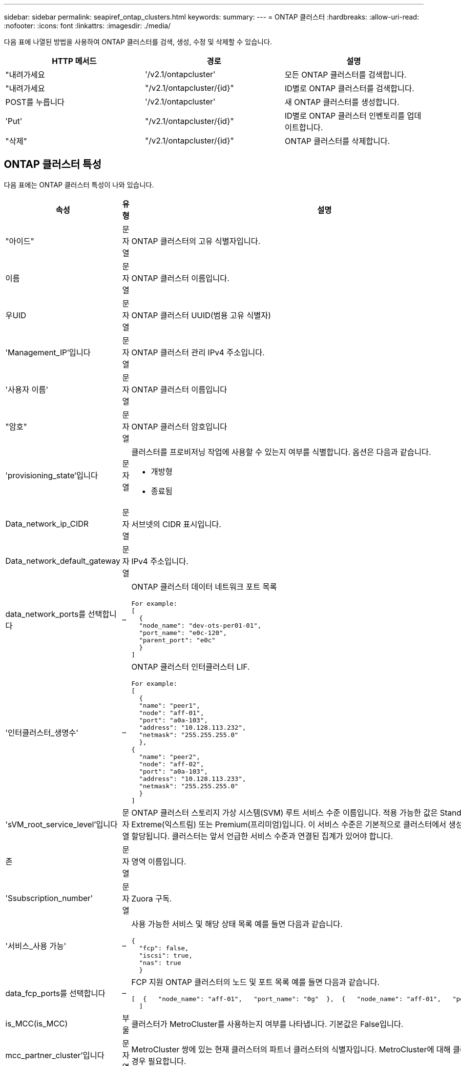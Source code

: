 ---
sidebar: sidebar 
permalink: seapiref_ontap_clusters.html 
keywords:  
summary:  
---
= ONTAP 클러스터
:hardbreaks:
:allow-uri-read: 
:nofooter: 
:icons: font
:linkattrs: 
:imagesdir: ./media/


[role="lead"]
다음 표에 나열된 방법을 사용하여 ONTAP 클러스터를 검색, 생성, 수정 및 삭제할 수 있습니다.

|===
| HTTP 메서드 | 경로 | 설명 


| "내려가세요 | '/v2.1/ontapcluster' | 모든 ONTAP 클러스터를 검색합니다. 


| "내려가세요 | "/v2.1/ontapcluster/{id}" | ID별로 ONTAP 클러스터를 검색합니다. 


| POST를 누릅니다 | '/v2.1/ontapcluster' | 새 ONTAP 클러스터를 생성합니다. 


| 'Put' | "/v2.1/ontapcluster/{id}" | ID별로 ONTAP 클러스터 인벤토리를 업데이트합니다. 


| "삭제" | "/v2.1/ontapcluster/{id}" | ONTAP 클러스터를 삭제합니다. 
|===


== ONTAP 클러스터 특성

다음 표에는 ONTAP 클러스터 특성이 나와 있습니다.

|===
| 속성 | 유형 | 설명 


| "아이드" | 문자열 | ONTAP 클러스터의 고유 식별자입니다. 


| 이름 | 문자열 | ONTAP 클러스터 이름입니다. 


| 우UID | 문자열 | ONTAP 클러스터 UUID(범용 고유 식별자) 


| 'Management_IP'입니다 | 문자열 | ONTAP 클러스터 관리 IPv4 주소입니다. 


| '사용자 이름' | 문자열 | ONTAP 클러스터 이름입니다 


| "암호" | 문자열 | ONTAP 클러스터 암호입니다 


| 'provisioning_state'입니다 | 문자열  a| 
클러스터를 프로비저닝 작업에 사용할 수 있는지 여부를 식별합니다. 옵션은 다음과 같습니다.

* 개방형
* 종료됨




| Data_network_ip_CIDR | 문자열 | 서브넷의 CIDR 표시입니다. 


| Data_network_default_gateway | 문자열 | IPv4 주소입니다. 


| data_network_ports를 선택합니다 | –  a| 
ONTAP 클러스터 데이터 네트워크 포트 목록

[listing]
----
For example:
[
  {
  "node_name": "dev-ots-per01-01",
  "port_name": "e0c-120",
  "parent_port": "e0c"
  }
]
----


| '인터클러스터_생명수' | –  a| 
ONTAP 클러스터 인터클러스터 LIF.

[listing]
----
For example:
[
  {
  "name": "peer1",
  "node": "aff-01",
  "port": "a0a-103",
  "address": "10.128.113.232",
  "netmask": "255.255.255.0"
  },
{
  "name": "peer2",
  "node": "aff-02",
  "port": "a0a-103",
  "address": "10.128.113.233",
  "netmask": "255.255.255.0"
  }
]
----


| 'sVM_root_service_level'입니다 | 문자열 | ONTAP 클러스터 스토리지 가상 시스템(SVM) 루트 서비스 수준 이름입니다. 적용 가능한 값은 Standard(표준), Extreme(익스트림) 또는 Premium(프리미엄)입니다. 이 서비스 수준은 기본적으로 클러스터에서 생성된 모든 SVM에 할당됩니다. 클러스터는 앞서 언급한 서비스 수준과 연결된 집계가 있어야 합니다. 


| 존 | 문자열 | 영역 이름입니다. 


| 'Ssubscription_number' | 문자열 | Zuora 구독. 


| '서비스_사용 가능' | –  a| 
사용 가능한 서비스 및 해당 상태 목록 예를 들면 다음과 같습니다.

[listing]
----
{
  "fcp": false,
  "iscsi": true,
  "nas": true
  }
----


| data_fcp_ports를 선택합니다 | –  a| 
FCP 지원 ONTAP 클러스터의 노드 및 포트 목록 예를 들면 다음과 같습니다.

[listing]
----
[  {   "node_name": "aff-01",   "port_name": "0g"  },  {   "node_name": "aff-01",   "port_name": "0h"
  ]
----


| is_MCC(is_MCC) | 부울 | 클러스터가 MetroCluster를 사용하는지 여부를 나타냅니다. 기본값은 False입니다. 


| mcc_partner_cluster'입니다 | 문자열 | MetroCluster 쌍에 있는 현재 클러스터의 파트너 클러스터의 식별자입니다. MetroCluster에 대해 클러스터가 설정된 경우 필요합니다. 
|===


== 모든 ONTAP 클러스터를 검색합니다

모든 ONTAP 클러스터 또는 ONTAP 클러스터의 하위 집합을 검색하려면 다음 방법을 사용하십시오.

|===
| HTTP 메서드 | 경로 | 설명 | 매개 변수 


| "내려가세요 | '/v2.1/ontapcluster' | 모든 ONTAP 클러스터를 검색합니다. | '오프셋'과 '한계'는 를 참조하십시오 link:seapiref_netapp_service_engine_rest_apis.html#pagination>["공통 페이지 매김"] 
|===
요청 본문 속성: 없음

* 요청 본문 예: *

....
none
....
* 응답 바디 예: *

....
{
  "status": {
    "user_message": "Okay. Returned 2 records.",
    "verbose_message": "",
    "code": 200
  },
  "result": {
    "returned_records": 2,
    "total_records": 5,
    "sort_by": "created",
    "order_by": "desc",
    "offset": 3,
    "limit": 2,
    "records": [
      {
        "id": "5c5bb9f16680a7002a5f7450",
        "name": "dev-ots-per01",
        "region": "au-west1",
        "zone": "au-west1-a",
        "uuid": "63053baa-ada4-11ea-b197-005056a4c0ef",
        "management_ip": "10.128.115.173",
        "username": "admin",
        "services_available": {
          "fcp": false,
          "iscsi": true,
          "nas": true
        },
        "provisioning_state": "open",
        "data_network_ports": [
          {
            "node_name": "dev-ots-per01-01",
            "port_name": "e0c-120",
            "parent_port": "e0c"
          }
        ],
        "data_network_ip_cidr": "10.96.120.0/24",
        "data_network_default_gateway": "10.96.120.1",
        "svm_root_service_level": "performance",
        "intercluster_lifs": [
          {
            "name": "dev-ots-per01-01-icl01",
            "node": "dev-ots-per01-01",
            "port": "e0b",
            "address": "10.128.115.144",
            "netmask": "255.255.255.0"
          }
        ],
        "subscription_number": "A-S00003875",
        "created": "2019-02-22T03:38:38.867Z",
        "data_fcp_ports": []
      },
      {
        "id": "5eaf5249f038943eb46b6608",
        "name": "aff",
        "region": "au-east1",
        "zone": "au-east1-b",
        "uuid": "62d649d2-07a1-11e6-9549-00a0985c0dcb",
        "management_ip": "10.128.113.69",
        "username": "admin",
        "services_available": {
          "fcp": true,
          "iscsi": true,
          "nas": true
        },
        "provisioning_state": "open",
        "data_network_ports": [
          {
            "node_name": "aff-01",
            "port_name": "a0a-2000",
            "parent_port": "a0a"
          },
          {
            "node_name": "aff-02",
            "port_name": "a0a-2000",
            "parent_port": "a0a"
          }
        ],
        "data_network_ip_cidr": "10.50.50.0/24",
        "data_network_default_gateway": "10.50.50.1",
        "svm_root_service_level": "premium",
        "intercluster_lifs": [
          {
            "name": "peer1",
            "node": "aff-01",
            "port": "a0a-103",
            "address": "10.128.113.232",
            "netmask": "255.255.255.0"
          },
          {
            "name": "peer2",
            "node": "aff-02",
            "port": "a0a-103",
            "address": "10.128.113.233",
            "netmask": "255.255.255.0"
          }
        ],
        "subscription_number": "A-S00004635",
        "created": "2019-02-22T03:38:38.867Z",
        "data_fcp_ports": [
          {
            "node_name": "aff-01",
            "port_name": "0g"
          },
          {
            "node_name": "aff-01",
            "port_name": "0h"
          },
          {
            "node_name": "aff-02",
            "port_name": "0g"
          },
          {
            "node_name": "aff-02",
            "port_name": "0h"
          }
        ],
        "is_mcc": false,
        "created": "1995-09-07T10:40:52Z"
      }
    ]
  }
}
....


== ID별로 ONTAP 클러스터를 검색합니다

ID별로 ONTAP 클러스터를 검색하려면 다음 방법을 사용하십시오.

|===
| HTTP 메서드 | 경로 | 설명 | 매개 변수 


| "내려가세요 | "/v2.1/ontapcluster/{id}" | ID로 식별된 ONTAP 클러스터를 검색합니다. | id(string): ONTAP 클러스터의 고유 식별자입니다. 
|===
요청 본문 속성: 없음

* 요청 본문 예: *

....
none
....
* 응답 바디 예: *

....
{
  "status": {
    "user_message": "Okay. Returned 1 record.",
    "verbose_message": "",
    "code": 200
  },
  "result": {
    "returned_records": 1,
    "records": [
      {
        "id": "5c5bb9f16680a7002a5f7450",
        "name": "dev-ots-per01",
        "region": "au-west1",
        "zone": "au-west1-a",
        "uuid": "63053baa-ada4-11ea-b197-005056a4c0ef",
        "management_ip": "10.128.115.173",
        "username": "admin",
        "services_available": {
          "fcp": false,
          "iscsi": true,
          "nas": true
        },
        "provisioning_state": "open",
        "data_network_ports": [
          {
            "node_name": "dev-ots-per01-01",
            "port_name": "e0c-120",
            "parent_port": "e0c"
          }
        ],
        "data_network_ip_cidr": "10.96.120.0/24",
        "data_network_default_gateway": "10.96.120.1",
        "svm_root_service_level": "performance",
        "intercluster_lifs": [
          {
            "name": "dev-ots-per01-01-icl01",
            "node": "dev-ots-per01-01",
            "port": "e0b",
            "address": "10.128.115.144",
            "netmask": "255.255.255.0"
          }
        ],
        "subscription_number": "A-S00003875",
        "created": "2019-02-22T03:38:38.867Z",
        "data_fcp_ports": [],
        "is_mcc": false,
        "created": "1995-09-07T10:40:52Z"
      }
    ]
  }
}
....


== ONTAP 클러스터를 생성합니다

다음 표의 API를 사용하여 ONTAP 클러스터를 생성합니다.

ONTAP 클러스터는 항상 iSCSI 서비스가 활성화된 상태로 생성됩니다. 필요한 경우 인프라가 지원하는 경우 FCP 서비스를 활성화할 수 있습니다.

|===
| HTTP 메서드 | 경로 | 설명 | 매개 변수 


| POST를 누릅니다 | '/v2.1/ontapcluster' | ONTAP 클러스터를 생성합니다. | 없음 
|===
필수 요청 본문 속성: name, uuuid, management_ip, username, password data_network_ip_cIDR, data_network_default_gateway, 인터클러스터_lifs, 영역

FCP가 활성화된 경우('services_available' FCP 속성 사용) data_fcp_ports가 필요합니다.

is_MCC가 사실이라면 mcc_partner_cluster가 필요합니다.

* 요청 본문 예: *

....
{
  "name": "clustername",
  "uuid": "49b6e08e-513a-11ea-b197-005056a4c0ef",
  "management_ip": "10.128.112.165",
  "username": "admin",
  "password": "ClusterPassword",
  "provisioning_state": "open",
  "data_network_ip_cidr": "10.96.112.0/24",
  "data_network_default_gateway": "10.96.112.1",
  "data_network_ports": [
    {
      "node_name": "clustername-01",
      "port_name": "e0c-112",
      "parent_port": "e0c"
    }
  ],
  "intercluster_lifs": [
    {
      "name": "clustername-01-icl01",
      "node": "clustername-01",
      "port": "e0b",
      "address": "10.128.112.222",
      "netmask": "255.255.255.0"
    }
  ],
  "svm_root_service_level": "extreme",
  "zone": "MyZone",
  "subscription_number": "",
  "services_available": {
    "fcp": false,
    "iscsi": true,
    "nas": true
  },
  "data_fcp_ports": [
  ],
  "is_mcc": false,
}
....
* 응답 바디 예: *

....
{
    "status": {
        "user_message": "Okay. New resource created.",
        "verbose_message": "",
        "code": 201
    },
    "result": {
        "returned_records": 1,
        "records": [
            {
                "id": "5ef155b8f5591100010a75c5",
                "name": "clustername",
                "region": "MyRegion",
                "zone": "MyZone",
                "uuid": "49b6e08e-513a-11ea-b197-005056a4c0ef",
                "management_ip": "10.128.112.165",
                "username": "admin",
                "services_available": {
                    "fcp": false,
                    "iscsi": true,
                    "nas": true
                },
                "provisioning_state": "open",
                "data_network_ports": [
                    {
                        "node_name": "clustername-01",
                        "port_name": "e0c-112",
                        "parent_port": "e0c"
                    }
                ],
                "data_network_ip_cidr": "10.96.112.0/24",
                "data_network_default_gateway": "10.96.112.1",
                "svm_root_service_level": "extreme",
                "intercluster_lifs": [
                    {
                        "name": "clustername-01-icl01",
                        "node": "clustername-01",
                        "port": "e0b",
                        "address": "10.128.112.222",
                        "netmask": "255.255.255.0"
                    }
                ],
                "subscription_number": "",
                "created": "2020-06-23T01:07:04.563Z",
                "data_fcp_ports": [],
                "is_mcc": false,
                "mcc_partner_cluster": "5d2fb0fb4f47df00015274e3",
                "created": "1995-09-07T10:40:52Z"
            }
        ]
    }
}
....


== ONTAP 클러스터를 수정합니다

다음 목록에 나와 있는 방법을 사용하여 ONTAP 클러스터를 수정합니다.

|===
| HTTP 메서드 | 경로 | 설명 | 매개 변수 


| 'Put' | "/v2.1/ontapcluster/{id}" | ID로 식별되는 ONTAP 클러스터의 세부 정보를 수정합니다. | id(string): ONTAP 클러스터의 고유 식별자입니다. 
|===
요청 본문 속성: 없음

* 요청 본문 예: *

....
{
  "name": "clustername",
  "uuid": "49b6e08e-513a-11ea-b197-005056a4c0ef",
  "management_ip": "10.128.112.165",
  "username": "admin",
  "password": "ClusterPassword",
  "provisioning_state": "open",
  "data_network_ip_cidr": "10.96.112.0/24",
  "data_network_default_gateway": "10.96.112.1",
  "data_network_ports": [
    {
      "node_name": "dev-ots-syd01-01",
      "port_name": "e0c-112",
      "parent_port": "e0c"
    }
  ],
  "intercluster_lifs": [
    {
      "name": "dev-ots-syd01-01-icl01",
      "node": "dev-ots-syd01-01",
      "port": "e0b",
      "address": "10.128.112.222",
      "netmask": "255.255.255.0"
    }
  ],
  "svm_root_service_level": "standard",
  "zone": "MyZone",
  "subscription_number": "",
  "services_available": {
    "fcp": false,
    "iscsi": true,
    "nas": false
  },
  "data_fcp_ports": [
  ]
}
....
* 응답 바디 예: *

....
{
    "status": {
        "user_message": "Okay. Accepted for processing.",
        "verbose_message": "",
        "code": 202
    },
    "result": {
        "returned_records": 1,
        "records": [
            {
                "id": "5ef155b8f5591100010a75c5",
                "name": "clustername",
                "region": "MyRegion",
                "zone": "MyZone",
                "uuid": "49b6e08e-513a-11ea-b197-005056a4c0ef",
                "management_ip": "10.128.112.165",
                "username": "admin",
                "services_available": {
                    "fcp": false,
                    "iscsi": true,
                    "nas": true
                },
                "provisioning_state": "open",
                "data_network_ports": [
                    {
                        "node_name": "dev-ots-syd01-01",
                        "port_name": "e0c-112",
                        "parent_port": "e0c"
                    }
                ],
                "data_network_ip_cidr": "10.96.112.0/24",
                "data_network_default_gateway": "10.96.112.1",
                "svm_root_service_level": "standard",
                "intercluster_lifs": [
                    {
                        "name": "dev-ots-syd01-01-icl01",
                        "node": "dev-ots-syd01-01",
                        "port": "e0b",
                        "address": "10.128.112.222",
                        "netmask": "255.255.255.0"
                    }
                ],
                "subscription_number": "",
                "created": "2020-06-23T01:07:04.563Z",
                "data_fcp_ports": [],
                "is_mcc": false,
                "mcc_partner_cluster": "5d2fb0fb4f47df00015274e3",
                "created": "1995-09-07T10:40:52Z"
            }
        ]
    }
}
....


== ONTAP 클러스터를 삭제합니다

다음 표에 나와 있는 방법을 사용하여 ONTAP 클러스터를 삭제합니다.

|===
| HTTP 메서드 | 경로 | 설명 | 매개 변수 


| "삭제" | "/v2.1/ontapcluster/{id}" | ID로 식별되는 ONTAP 클러스터를 삭제합니다. | id(string): ONTAP 클러스터의 고유 식별자입니다. 
|===
요청 본문 속성: 없음

* 요청 본문 예: *

....
none
....
* 응답 바디 예: *

....
No content for succesful delete
....